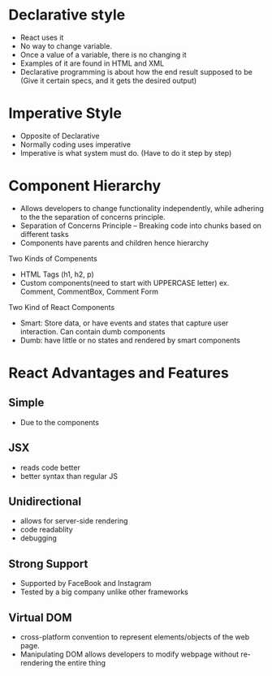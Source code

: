 * Declarative style
- React uses it
- No way to change variable.
- Once a value of a variable, there is no changing it 
- Examples of it are found in HTML and XML
- Declarative programming is about how the end result supposed to be (Give it certain specs, and it gets the desired output)

* Imperative Style
- Opposite of Declarative
- Normally coding uses imperative
- Imperative is what system must do. (Have to do it step by step)

* Component Hierarchy
- Allows developers to change functionality independently, while adhering to the the separation of concerns principle.
- Separation of Concerns Principle -- Breaking code into chunks based on different tasks
- Components have parents and children hence hierarchy

Two Kinds of Compenents
+ HTML Tags (h1, h2, p)
+ Custom components(need to start with UPPERCASE letter) ex. Comment, CommentBox, Comment Form

Two Kind of React Components
+ Smart: Store data, or have events and states that capture user interaction. Can contain dumb components
+ Dumb: have little or no states and rendered by smart components

* React Advantages and Features
** Simple
- Due to the components
** JSX
- reads code better
- better syntax than regular JS
** Unidirectional
- allows for server-side rendering
- code readablity
- debugging
** Strong Support
- Supported by FaceBook and Instagram 
- Tested by a big company unlike other frameworks
** Virtual DOM 
- cross-platform convention to represent elements/objects of the web page.
- Manipulating DOM allows developers to modify webpage without re-rendering the entire thing

